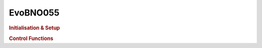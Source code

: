 EvoBNO055
=========

.. doxygenclass:: EvoBNO055
   :project: API

.. rubric:: Initialisation & Setup

.. doxygenfunction:: EvoBNO055
   :project: API

.. doxygenfunction:: EvoBNO055::begin
   :project: API

.. doxygenfunction:: EvoBNO055::resetHeading
   :project: API

.. rubric:: Control Functions

.. doxygenfunction:: EvoBNO055::getRelativeHeading
   :project: API

.. doxygenfunction:: EvoBNO055::getEuler
   :project: API

.. doxygenfunction:: EvoBNO055::getEulerX
   :project: API

.. doxygenfunction:: EvoBNO055::getEulerY
   :project: API

.. doxygenfunction:: EvoBNO055::getEulerZ
   :project: API